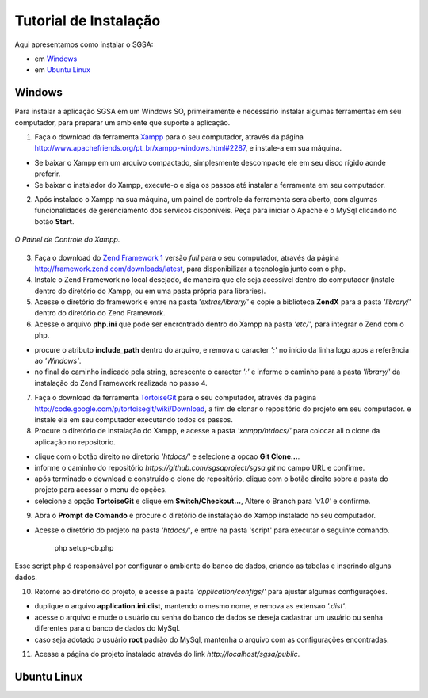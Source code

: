 ================================
Tutorial de Instalação
================================

Aqui apresentamos como instalar o SGSA:

* em `Windows`_
* em `Ubuntu Linux`_

Windows
================================

Para instalar a aplicação SGSA em um Windows SO, primeiramente e necessário instalar algumas ferramentas em seu computador, para preparar um ambiente que suporte a aplicação.

1) Faça o download da ferramenta `Xampp`_ para o seu computador, através da página `http://www.apachefriends.org/pt_br/xampp-windows.html#2287`_, e instale-a em sua máquina.

- Se baixar o Xampp em um arquivo compactado, simplesmente descompacte ele em seu disco rígido aonde preferir.
- Se baixar o instalador do Xampp, execute-o e siga os passos até instalar a ferramenta em seu computador.

2) Após instalado o Xampp na sua máquina, um painel de controle da ferramenta sera aberto, com algumas funcionalidades de gerenciamento dos servicos disponíveis. Peça para iniciar o Apache e o MySql clicando no botão **Start**.

.. figure:: images/xampp-control.png
   :align: center

   *O Painel de Controle do Xampp.*

3) Faça o download do `Zend Framework 1`_ versão *full* para o seu computador, através da página `http://framework.zend.com/downloads/latest`_, para disponibilizar a tecnologia junto com o php.

4) Instale o Zend Framework no local desejado, de maneira que ele seja acessível dentro do computador (instale dentro do diretório do Xampp, ou em uma pasta própria para libraries).

5) Acesse o diretório do framework e entre na pasta *'extras/library/'* e copie a biblioteca **ZendX** para a pasta *'library/'* dentro do diretório do Zend Framework.

6) Acesse o arquivo **php.ini** que pode ser encrontrado dentro do Xampp na pasta *'etc/'*, para integrar o Zend com o php.

- procure o atributo **include_path** dentro do arquivo, e remova o caracter *';'* no início da linha logo apos a referência ao *'Windows'*.
- no final do caminho indicado pela string, acrescente o caracter *':'*  e informe o caminho para a pasta *'library/'* da instalação do Zend Framework realizada no passo 4.

7) Faça o download da ferramenta `TortoiseGit`_ para o seu computador, através da página `http://code.google.com/p/tortoisegit/wiki/Download`_, a fim de clonar o repositório do projeto em seu computador. e instale ela em seu computador executando todos os passos.

8) Procure o diretório de instalação do Xampp, e acesse a pasta *'xampp/htdocs/'* para colocar ali o clone da aplicação no repositorio.

- clique com o botão direito no diretorio *'htdocs/'* e selecione a opcao **Git Clone...**.
- informe o caminho do repositório *https://github.com/sgsaproject/sgsa.git* no campo URL e confirme. 
- após terminado o download e construído o clone do repositório, clique com o botão direito sobre a pasta do projeto para acessar o menu de opções.
- selecione a opção **TortoiseGit** e clique em **Switch/Checkout...**, Altere o Branch para *'v1.0'* e confirme.

9) Abra o **Prompt de Comando** e procure o diretório de instalação do Xampp instalado no seu computador. 

- Acesse o diretório do projeto na pasta *'htdocs/'*, e entre na pasta 'script' para executar o seguinte comando.

	php setup-db.php
	
Esse script php é responsável por configurar o ambiente do banco de dados, criando as tabelas e inserindo alguns dados.

10) Retorne ao diretório do projeto, e acesse a pasta *'application/configs/'* para ajustar algumas configurações. 

- duplique o arquivo **application.ini.dist**, mantendo o mesmo nome, e remova as extensao *'.dist'*.
- acesse o arquivo e mude o usuário ou senha do banco de dados se deseja cadastrar um usuário ou senha diferentes para o banco de dados do MySql.
- caso seja adotado o usuário **root** padrão do MySql, mantenha o arquivo com as configurações encontradas.

11) Acesse a página do projeto instalado através do link *http://localhost/sgsa/public*.

Ubuntu Linux
================================

.. Windows: #Windows
.. Ubuntu Linux: #Ubuntu Linux

.. _Xampp: http://www.apachefriends.org/pt_br/xampp.html
.. _http://www.apachefriends.org/pt_br/xampp-windows.html#2287: http://www.apachefriends.org/pt_br/xampp-windows.html#2287

.. _Zend Framework 1: http://framework.zend.com
.. _http://framework.zend.com/downloads/latest: http://framework.zend.com/downloads/latest

.. _TortoiseGit: http://code.google.com/p/tortoisegit/
.. _http://code.google.com/p/tortoisegit/wiki/Download: http://code.google.com/p/tortoisegit/wiki/Download
